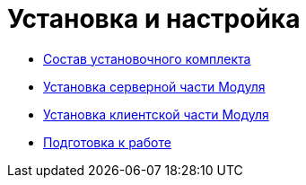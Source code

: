 = Установка и настройка

* xref:Installation_kit.adoc[Состав установочного комплекта]
* xref:Install_server.adoc[Установка серверной части Модуля]
* xref:Install_client.adoc[Установка клиентской части Модуля]
* xref:HowConfig.adoc[Подготовка к работе]
